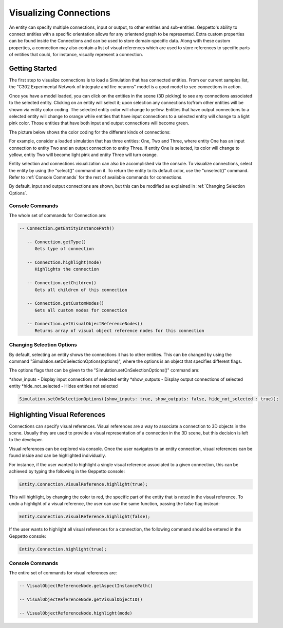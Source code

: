 **************
Visualizing Connections
**************
An entity can specify multiple connections, input or output, to other entities and sub-entities. 
Geppetto's ability to connect entities with a specific orientation allows for any orientend graph to be represented.
Extra custom properties can be found inside the Connections and can be used to store domain-specific data. 
Along with these custom properties, a connection may also contain a list of visual references which are used 
to store references to specific parts of entities that could, for instance, visually represent a connection. 

Getting Started
=================
The first step to visualize connections is to load a Simulation that has connected entities. From our current 
samples list, the "C302 Experimental Network of integrate and fire neurons" model is a good model to see
connections in action. 

Once you have a model loaded, you can click on the entities in the scene (3D picking) 
to see any connections associated to the selected entity. 
Clicking on an entity will select it; upon selection any connections to/from other entities will be shown via entity color coding. 
The selected entity color will change to yellow. Entities that have output connections to a selected entity
will change to orange while entities that have input connections to a selected entity will change to a light pink color. 
Those entities that have both input and output connections will become green.

The picture below shows the color coding for the different kinds of connections:

.. image:: images/connections/connection_colors.png


For example, consider a loaded simulation that has three entities: One, Two and Three, where entity One
has an input connection to entity Two and an output connection to entity Three. If entity One is selected, its color will change 
to yellow, entity Two will become light pink and entity Three will turn orange. 

Entity selection and connections visualization can also be accomplished via the console.
To visualize connections, select the entity by using the "select()" command on it. To return the entity to its default color, use 
the "unselect()" command. Refer to :ref:`Console Commands` for the rest of available commands for connections.

By default, input and output connections are shown, but this can be modified as explained in :ref:`Changing Selection Options`.

Console Commands
---------
The whole set of commands for Connection are:

.. code-block:: javascript
	
   -- Connection.getEntityInstancePath()

      -- Connection.getType()
         Gets type of connection
         
      -- Connection.highlight(mode)
         Highlights the connection

      -- Connection.getChildren()
         Gets all children of this connection 

      -- Connection.getCustomNodes()
         Gets all custom nodes for connection

      -- Connection.getVisualObjectReferenceNodes()
         Returns array of visual object reference nodes for this connection

Changing Selection Options
---------
By default, selecting an entity shows the connections it has to other entities. This can be changed
by using the command "Simulation.setOnSelectionOptions(options)", where the options is an object 
that specifies different flags. 

The options flags that can be given to the "Simulation.setOnSelectionOptions()" command are:

*show_inputs - Display input connections of selected entity
*show_outputs - Display output connections of selected entity
*hide_not_selected - Hides entities not selected

.. code-block:: javascript

	Simulation.setOnSelectionOptions({show_inputs: true, show_outputs: false, hide_not_selected : true});
 
Highlighting Visual References
=================
Connections can specify visual references. Visual references are a way to associate a connection to 3D objects in the scene. 
Usually they are used to provide a visual representation of a connection in the 3D scene, but this decision is left to the developer.

Visual references can be explored via console. Once the user navigates to an entity connection, 
visual references can be found inside and can be highlighted individually.

For instance, if the user wanted to highlight a single visual reference associated to a given connection, this can be achieved
by typing the following in the Geppetto console:

.. code-block:: javascript

	Entity.Connection.VisualReference.highlight(true);
 
This will highlight, by changing the color to red, the specific part of the entity that is noted in the visual reference. 
To undo a highlight of a visual reference, the user can use the same function, passing the false flag instead:

.. code-block:: javascript

	Entity.Connection.VisualReference.highlight(false);
 
If the user wants to highlight all visual references for a connection, the following command should be entered in the Geppetto console:

.. code-block:: javascript

	Entity.Connection.highlight(true);
 
Console Commands
---------
The entire set of commands for visual references are:

.. code-block:: javascript
	
      -- VisualObjectReferenceNode.getAspectInstancePath()

      -- VisualObjectReferenceNode.getVisualObjectID()
         
      -- VisualObjectReferenceNode.highlight(mode)
